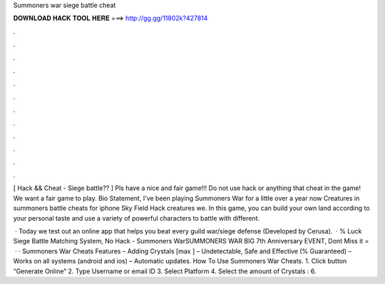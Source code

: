 Summoners war siege battle cheat



𝐃𝐎𝐖𝐍𝐋𝐎𝐀𝐃 𝐇𝐀𝐂𝐊 𝐓𝐎𝐎𝐋 𝐇𝐄𝐑𝐄 ===> http://gg.gg/11802k?427814



.



.



.



.



.



.



.



.



.



.



.



.

[ Hack && Cheat - Siege battle?? ] Pls have a nice and fair game!!! Do not use hack or anything that cheat in the game! We want a fair game to play. Bio Statement, I've been playing Summoners War for a little over a year now Creatures in summoners battle cheats for iphone Sky Field Hack creatures we. In this game, you can build your own land according to your personal taste and use a variety of powerful characters to battle with different.

 · Today we test out an online app that helps you beat every guild war/siege defense  (Developed by Cerusa).  · % Luck Siege Battle Matching System, No Hack - Summoners WarSUMMONERS WAR BIG 7th Anniversary EVENT, Dont Miss it =   · · Summoners War Cheats Features – Adding Crystals [max ] – Undetectable, Safe and Effective (% Guaranteed) – Works on all systems (android and ios) – Automatic updates. How To Use Summoners War Cheats. 1. Click button “Generate Online” 2. Type Username or email ID 3. Select Platform 4. Select the amount of Crystals : 6.

